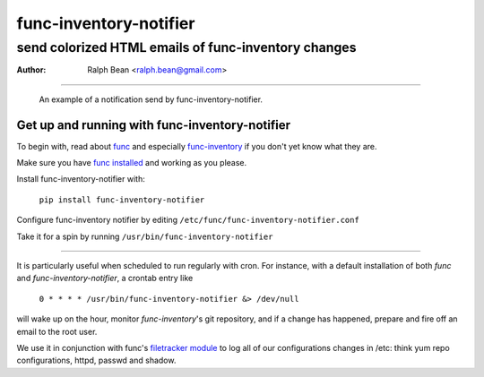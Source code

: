 
.. title:: func-inventory-notifier
=======================
func-inventory-notifier
=======================

send colorized HTML emails of func-inventory changes
----------------------------------------------------

:Author: Ralph Bean <ralph.bean@gmail.com>

----

.. figure:: func-inventory-notifier/raw/master/doc/images/screenshot1.png
    :alt: a sample email received from func-inventory-notifier
    :target: http://github.com/ralphbean/func-inventory-notifier

    An example of a notification send by func-inventory-notifier.

Get up and running with func-inventory-notifier
===============================================

.. _func: https://fedorahosted.org/func/
.. _func-inventory: https://fedorahosted.org/func/wiki/FuncInventory    

To begin with, read about `func`_ and especially `func-inventory`_ if
you don't yet know what they are.

.. _func installed: https://fedorahosted.org/func/wiki/InstallAndSetupGuide

Make sure you have `func installed`_ and working as you please.

Install func-inventory-notifier with:

  ``pip install func-inventory-notifier``

..  ``yum install func-inventory-notifier``

Configure func-inventory notifier by editing 
``/etc/func/func-inventory-notifier.conf``

Take it for a spin by running ``/usr/bin/func-inventory-notifier``

----

It is particularly useful when scheduled to run regularly with cron.
For instance, with a default installation of both *func* and
*func-inventory-notifier*, a crontab entry like

   ``0 * * * * /usr/bin/func-inventory-notifier &> /dev/null``

will wake up on the hour, monitor *func-inventory*'s git repository, and
if a change has happened, prepare and fire off an email to the root
user.

.. _filetracker module: https://fedorahosted.org/func/wiki/FileTrackerModule

We use it in conjunction with func's `filetracker module`_ to log all of our
configurations changes in /etc: think yum repo configurations, httpd,
passwd and shadow.
